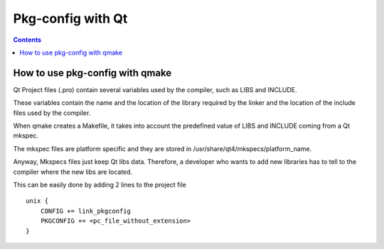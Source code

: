 ﻿


.. index::
   pair: Pkg-config; Qt

.. _pkg_conf_qt:

==================
Pkg-config with Qt
==================


.. seealso::

   - https://www.developer.nokia.com/Community/Wiki/Using_pkg-config_with_qmake

.. contents::
   :depth: 3


How to use pkg-config with qmake
=================================

Qt Project files (.pro) contain several variables used by the compiler, such as
LIBS and INCLUDE.

These variables contain the name and the location of the library required by the
linker and the location of the include files used by the compiler.

When qmake creates a Makefile, it takes into account the predefined value of
LIBS and INCLUDE coming from a Qt mkspec.

The mkspec files are platform specific and they are stored in /usr/share/qt4/mkspecs/platform_name.

Anyway, Mkspecs files just keep Qt libs data. Therefore, a developer who wants
to add new libraries has to tell to the compiler where the new libs are located.

This can be easily done by adding 2 lines to the project file

::

    unix {
        CONFIG += link_pkgconfig
        PKGCONFIG += <pc_file_without_extension>
    }
